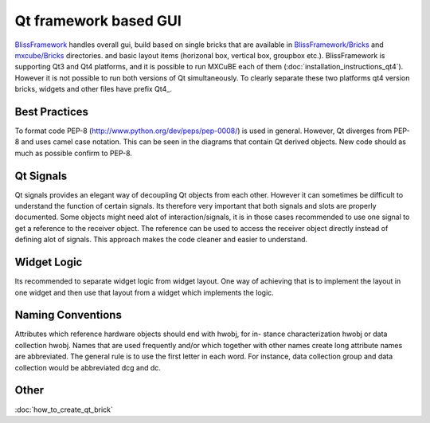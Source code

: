 Qt framework based GUI
===============

`BlissFramework <https://github.com/mxcube/BlissFramework.git>`_ handles overall gui,
build based on single bricks that are available in 
`BlissFramework/Bricks <https://github.com/mxcube/BlissFramework/tree/master/Bricks>`_ and 
`mxcube/Bricks <https://github.com/mxcube/mxcube/tree/master/Bricks>`_ directories.
and basic layout items (horizonal box, vertical box, groupbox etc.). 
BlissFramework is supporting Qt3 and Qt4 platforms, and it is possible to run MXCuBE
each of them (:doc:`installation_instructions_qt4`). However it is not possible to run
both versions of Qt simultaneously. To clearly separate these two platforms qt4 version
bricks, widgets and other files have prefix Qt4_.

Best Practices
--------------
To format code PEP-8 (http://www.python.org/dev/peps/pep-0008/) is used in general. 
However, Qt diverges from PEP-8 and uses camel case notation. This can be seen in the diagrams
that contain Qt derived objects. New code should as much as possible confirm to PEP-8.

Qt Signals
----------
Qt signals provides an elegant way of decoupling Qt objects from each other. However
it can sometimes be difficult to understand the function of certain signals. Its therefore
very important that both signals and slots are properly documented. Some objects might
need alot of interaction/signals, it is in those cases recommended to use one signal to
get a reference to the receiver object. The reference can be used to access the receiver
object directly instead of defining alot of signals. This approach makes the code cleaner
and easier to understand.

Widget Logic
------------
Its recommended to separate widget logic from widget layout. One way of achieving that
is to implement the layout in one widget and then use that layout from a widget which
implements the logic.

Naming Conventions
-----------------
Attributes which reference hardware objects should end with hwobj, for in-
stance characterization hwobj or data collection hwobj. Names that are used frequently
and/or which together with other names create long attribute names are abbreviated.
The general rule is to use the first letter in each word. For instance, data collection
group and data collection would be abbreviated dcg and dc.

Other
----
:doc:`how_to_create_qt_brick`

